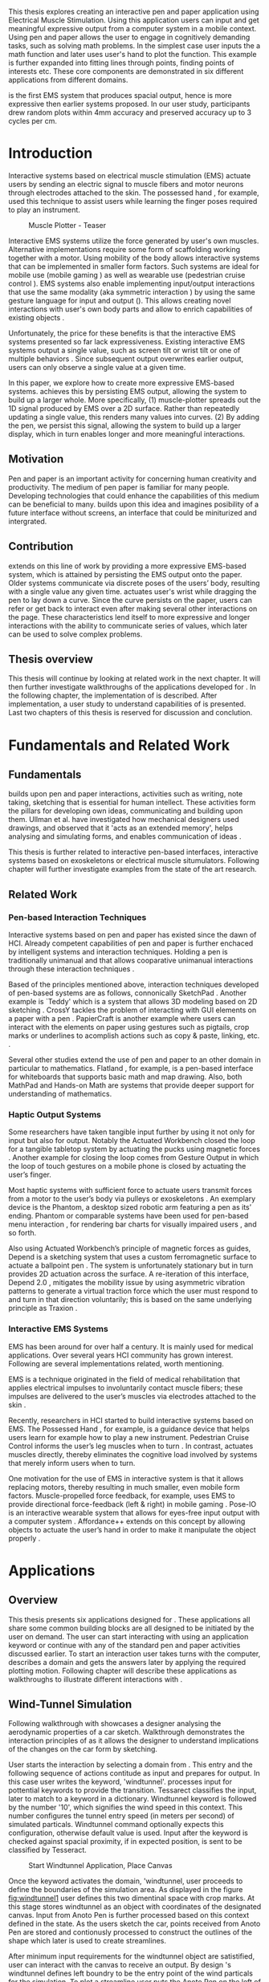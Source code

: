 :SETUP:
#+OPTIONS: toc:nil date:nil title:nil
#+LATEX_CLASS: koma-book
#+LATEX_CLASS_OPTIONS: [a4paper, 12pt, twoside, BCOR5mm]
#+LATEX_HEADER: \usepackage[hmarginratio=1:1]{geometry}
#+LATEX_HEADER: \usepackage{mathptmx}
#+LATEX_HEADER: \usepackage[scaled=.90]{helvet}
#+LATEX_HEADER: \usepackage{courier}
#+LATEX_HEADER: \setkomafont{disposition}{\sffamily}
#+LATEX_HEADER: \setkomafont{subtitle}{\sffamily\Large}
#+LaTeX_HEADER: \usepackage[backend=bibtex,sorting=none]{biblatex}
#+LaTeX_HEADER: \addbibresource{/Users/doga/.org/bibtex/file-1.bib}
#+LATEX_HEADER: \usepackage{./source/introsections}
:END:
:VARIABLES:
#+LATEX_HEADER: \newcommand{\app}{\emph{muscle-plotter}}
#+LATEX_HEADER: \newcommand{\App}{\emph{Muscle-plotter}}
:END:
:HEADERFOOTER:
#+LATEX_HEADER: \usepackage{scrlayer-scrpage}
#+LATEX_HEADER: \ohead{Muscle-Plotter}
#+LATEX_HEADER: \ihead{Doğa Yüksel}
#+LATEX_HEADER: \ofoot[]{\thepage}
:END:
:INTRO:
#+LATEX: \frontmatter{}
#+LATEX: \begin{titlepage}
#+LATEX: \end{titlepage}
#+LATEX: \begin{hpititle}
#+LATEX: \end{hpititle}
#+LATEX: \begin{declaration}
#+LATEX: \end{declaration}
#+LATEX: \begin{abstract}
This thesis explores creating an interactive pen and paper application using Electrical Muscle Stimulation. Using this application users can input and get meaningful expressive output from a computer system in a mobile context. Using pen and paper allows the user to engage in cognitively demanding tasks, such as solving math problems. In the simplest case user inputs the a math function and later \app{} uses user's hand to plot the function. This example is further expanded into fitting lines through points, finding points of interests etc. These core components are demonstrated in six different applications from different domains.

\App{} is the first EMS system that produces spacial output, hence is more expressive then earlier systems proposed. In our user study, participants drew random plots within 4mm accuracy and preserved accuracy up to 3 cycles per cm.
#+LATEX: \end{abstract}
#+LATEX: \thispagestyle{empty}
#+LATEX: \newpage{}

#+LATEX: \renewcommand{\contentsname}{Table of Contents}
#+TOC: headlines 2
#+LATEX: \thispagestyle{empty}
#+LATEX: \newpage{}

#+LATEX: \listoffigures{}
#+LATEX: \listoftables{}
#+LATEX: \thispagestyle{empty}
#+LATEX: \newpage{}
:END:

#+LATEX: \mainmatter{}
* Introduction

  Interactive systems based on electrical muscle stimulation (EMS) actuate users by sending an electric signal to muscle fibers and motor neurons through electrodes attached to the skin. The possessed hand \cite{tamaki_possessedhand}, for example, used this technique to assist users while learning the finger poses required to play an instrument.

  #+CAPTION:    Muscle Plotter - Teaser
  #+LABEL:      fig:muscle-plotter-teaser
  #+ATTR_LaTeX: :width 132mm
  [[./images/teaser.JPG]]

  Interactive EMS systems utilize the force generated by user's own muscles. Alternative implementations require some form of scaffolding working together with a motor. Using mobility of the body allows interactive systems that can be implemented in smaller form factors. Such systems are ideal for mobile use (mobile gaming \cite{lopes_musclepropell}) as well as wearable use (pedestrian cruise control \cite{pfeiffer_cruise}). EMS systems also enable implementing input/output interactions that use the same modality (aka symmetric interaction \cite{roudaut_gesture}) by using the same gesture language for input and output (\cite{lopes_proprioceptive}). This allows creating novel interactions with user's own body parts and allow to enrich capabilities of existing objects \cite{lopes_affordance++}. 

  Unfortunately, the price for these benefits is that the interactive EMS systems presented so far lack expressiveness. Existing interactive EMS systems output a single value, such as screen tilt \cite{lopes_musclepropell} or wrist tilt \cite{lopes_proprioceptive} or one of multiple behaviors \cite{lopes_affordance++}. Since subsequent output overwrites earlier output, users can only observe a single value at a given time.

  In this paper, we explore how to create more expressive EMS-based systems. \App{} achieves this by persisting EMS output, allowing the system to build up a larger whole. More specifically, (1) muscle-plotter spreads out the 1D signal produced by EMS over a 2D surface. Rather than repeatedly updating a single value, this renders many values into curves. (2) By adding the pen, we persist this signal, allowing the system to build up a larger display, which in turn enables longer and more meaningful interactions.

** Motivation

   Pen and paper is an important activity for concerning human creativity and productivity. The medium of pen paper is familiar for many people. Developing technologies that could enhance the capabilities of this medium can be beneficial to many. \App{} builds upon this idea and imagines posibility of a future interface without screens, an interface that could be miniturized and intergrated.

** Contribution

   \App{} extends on this line of work by providing a more expressive EMS-based system, which is attained by persisting the EMS output onto the paper. Older systems communicate via discrete poses of the users’ body, resulting with a single value any given time. \App actuates user's wrist while dragging the pen to lay down a curve. Since the curve persists on the paper, users can refer or get back to interact even after making several other interactions on the page. These characteristics lend itself to more expressive and longer interactions with the ability to communicate series of values, which later can be used to solve complex problems. 

** Thesis overview

   This thesis will continue by looking at related work in the next chapter. It will then further investigate walkthroughs of the applications developed for \app{}. In the following chapter, the implementation of \app{} is described. After implementation, a user study to understand capabilities of \app{} is presented. Last two chapters of this thesis is reserved for discussion and conclution.


* Fundamentals and Related Work

** Fundamentals

   \App{} builds upon pen and paper interactions, activities such as writing, note taking, sketching that is essential for human intellect. These activities form the pillars for developing own ideas, communicating and building upon them. Ullman et al. have investigated how mechanical designers used drawings, and observed that it 'acts as an extended memory', helps analysing and simulating forms, and enables communication of ideas \cite{ullman_importancedrawing}.

   This thesis is further related to interactive pen-based interfaces, interactive systems based on exoskeletons or electrical muscle situmulators. Following chapter will further investigate examples from the state of the art research.

** Related Work

*** Pen-based Interaction Techniques

    Interactive systems based on pen and paper has existed since the dawn of HCI. Already competent capabilities of pen and paper is further enchaced by intelligent systems and interaction techniques. Holding a pen is traditionally unimanual and that allows cooparative unimanual interactions through these interaction techniques \cite{Hinckley_coopbimanual, Guiard_asymetricbimanual}.

    Based of the principles mentioned above, interaction techniques developed of pen-based systems are as follows, connonically SketchPad \cite{sutherland_sketch}. Another example is `Teddy' which is a system that allows 3D modeling based on 2D sketching \cite{igarashi_teddy}. CrossY tackles the problem of interacting with GUI elements on a paper with a pen \cite{Apitz_crossy}. PapierCraft is another example where users can interact with the elements on paper using gestures such as pigtails, crop marks or underlines to acomplish actions such as copy & paste, linking, etc. \cite{liao_papiercraft}.

    Several other studies extend the use of pen and paper to an other domain in particular to mathematics. Flatland \cite{mynatt_flatland}, for example, is a pen-based interface for whiteboards that supports basic math and map drawing. Also, both MathPad \cite{laviola_mathpad} and Hands-on Math \cite{zeleznik_hands} are systems that provide deeper support for understanding of mathematics.

*** Haptic Output Systems

    Some researchers have taken tangible input further by using it not only for input but also for output. Notably the Actuated Workbench closed the loop for a tangible tabletop system by actuating the pucks using magnetic forces \cite{pangaro_actuated}. Another example for closing the loop comes from Gesture Output \cite{roudaut_gesture} in which the loop of touch gestures on a mobile phone is closed by actuating the user’s finger.

    Most haptic systems with sufficient force to actuate users transmit forces from a motor to the user’s body via pulleys \cite{murayama_spidar} or exoskeletons \cite{tsetserukou_exointerfaces}. An exemplary device is the Phantom, a desktop sized robotic arm featuring a pen as its’ ending. Phantom or comparable systems have been used for pen-based menu interaction \cite{oakley_solving}, for rendering bar charts for visually impaired users \cite{wall_assessing}, and so forth.

    Also using Actuated Workbench’s principle of magnetic forces as guides, Depend is a sketching system that uses a custom ferromagnetic surface to actuate a ballpoint pen \cite{yamaoka_depend}. The system is unfortunately stationary but in turn provides 2D actuation across the surface. A re-iteration of this interface, Depend 2.0 \cite{yamaoka_pen}, mitigates the mobility issue by using asymmetric vibration patterns to generate a virtual traction force which the user must respond to and turn in that direction voluntarily; this is based on the same underlying principle as Traxion \cite{rekimoto_traxion}.

*** Interactive EMS Systems
    EMS has been around for over half a century. It is mainly used for medical applications. Over several years HCI community has grown interest. Following are several implementations related, worth mentioning.

    EMS is a technique originated in the field of medical rehabilitation that applies electrical impulses to involuntarily contact muscle fibers; these impulses are delivered to the user’s muscles via electrodes attached to the skin \cite{Kruijff_hapticfeedback, strojnik_programmed}.

    Recently, researchers in HCI started to build interactive systems based on EMS. The Possessed Hand \cite{tamaki_possessedhand}, for example, is a guidance device that helps users learn for example how to play a new instrument. Pedestrian Cruise Control informs the user’s leg muscles when to turn \cite{pfeiffer_cruise}. In contrast, \app{} actuates muscles directly, thereby eliminates the cognitive load involved by systems that merely inform users when to turn.

    One motivation for the use of EMS in interactive system is that it allows replacing motors, thereby resulting in much smaller, even mobile form factors. Muscle-propelled force feedback, for example, uses EMS to provide directional force-feedback (left & right) in mobile gaming \cite{lopes_musclepropell}. Pose-IO is an interactive wearable system that allows for eyes-free input output with a computer system \cite{lopes_proprioceptive}. Affordance++ extends on this concept by allowing objects to actuate the user’s hand in order to make it manipulate the object properly \cite{lopes_affordance++}.


* Applications
** Overview

   This thesis presents six applications designed for \app{}. These applications all share some common building blocks are all designed to be initiated by the user on demand. The user can start interacting with \app{} using an application keyword or continue with any of the standard pen and paper activities discussed earlier. To start an interaction user takes turns with the computer, describes a domain and gets the answers later by applying the required plotting motion. Following chapter will describe these applications as walkthroughs to illustrate different interactions with \app{}.


** Wind-Tunnel Simulation

   Following walkthrough with \app{} showcases a designer analysing the aerodynamic properties of a car sketch. Walkthrough demonstrates the interaction principles of \app{} as it allows the designer to understand implications of the changes on the car form by sketching.

   User starts the interaction by selecting a domain from \app{}. This entry and the following sequence of actions contitude as input and prepares \app{} for output. In this case user writes the keyword, 'windtunnel'. \App{} processes input for pottential keywords to provide the transition. Tessarect \cite{tesser_ocr} classifies the input, later to match to a keyword in a dictionary. Windtunnel keyword is followed by the number '10', which signifies the wind speed in this context. This number configures the tunnel entry speed (in meters per second) of simulated particals. Windtunnel command optionally expects this configuration, otherwise default value is used. Input after the keyword is checked against spacial proximity, if in expected position, is sent to be classified by Tesseract.

   #+CAPTION: Start Windtunnel Application, Place Canvas
   #+NAME: fig:windtunnel1
   #+ATTR_LaTeX: :width 132mm :float
   [[./images/windtunnel/IMG_9716.jpg]]

   Once the keyword activates the domain, 'windtunnel, user proceeds to define the boundaries of the simulation area. As displayed in the figure [[fig:windtunnel1]] user defines this two dimentinal space with crop marks. At this stage \app{} stores windtunnel as an object with coordinates of the designated canvas. Input from Anoto Pen is further processed based on this context defined in the state. As the users sketch the car, points received from Anoto Pen are stored and contionusly processed to construct the outlines of the shape which later is used to create streamlines.

   After minimum input requirements for the windtunnel object are satistified, user can interact with the canvas to receive an output. By design \app{}'s windtunnel defines left boundry to be the entry point of the wind particals for the simulation. To plot a streamline user puts the Anoto Pen on the left of the canvas and starts pulling the arm thus the pen tip perpendicular to the entry axis. During this motion, \app{} steers the wrist of the user to plot the trajectory of the simulated particle in the windtunnel. After plotting several times starting from different locations on the vertical axis, user can see an overview of the sketch's aerodynamic behaivour through the field of streamlines. Figure [[fig:windtunnel2]] shows user plotting streamlines.

   #+CAPTION: Plotting streamlines
   #+NAME: fig:windtunnel2
   #+ATTR_LaTeX: :width 132mm :float
   [[./images/windtunnel/IMG_9749.jpg]]

   As wintunnel object exists on a certain location of the paper, users can easily change the context by using an empty space on the paper. Moving to middle of the page and writing the keyword 'windtunnel' and wind speed followed by the crop marks, user creates another windtunnel object with the associated canvas. User continues the interaction by making a new sketch for the second car form to be simulated. In proximity of the new canvas, starting from the entry point for the second simulation area, user plots the field for the windtunnel. Figure [[fig:windtunnel3]] shows the user plotting the second  windtunnel.

   #+CAPTION: Plotting streamlines for the second car
   #+NAME: fig:windtunnel3
   #+ATTR_LaTeX: :width 132mm :float
   [[./images/windtunnel/IMG_9762.jpg]]

   At this point of the walkthrough user continues to investigate and make sense of the data generated by \app{}. In order to take a deeper look at a specific location on the simulation area, user inputs a windtunnel application specific command, 'crosssection' to select a data set. Figure [[fig:windtunnel4]] shows that second car's streamlines look straigher, which in return may suggest better aerodynamic performance. User writes 'crosssection' and names it 'sedan' refering to the form of the first car sketch. 'sedan' is the variable name that allows later recall. To select these variables, user draws a straight line on the streamlines just after the tail of the car, using the plotted canvas and the sketch as a reference. User repeats the same action on the second car to select another data set and names it 'hatchback' on the process. Two selected data sets are now available for further analysis.

   #+CAPTION: Capturing Data for Line Graph
   #+NAME: fig:windtunnel4
   #+ATTR_LaTeX: :width 132mm :float
   [[./images/windtunnel/IMG_9768.jpg]]

   To compare stored datasets, user moves to an empty space on the paper and starts a new object with the keyword 'plot' followed by the variable name that refers to the data set stored earlier, in this case 'sedan'. Plot keyword also requires an axis to be specified as target. Users define such areas with two perpendicular lines, which are classified by the backend as axis objects. The region defined by the axis lines describe the canvas area for the plot object. Similar to a manner of plotting streamlines user plots for first car. User repeats the action with the same keyword 'plot' followed by the second variable, 'hatchback'. Plot keyword expects an axis, in this case user selects an exisiting axis on the paper. By plotting two data sets on the same axis, results can be visually compared in the respective spacial context. Figure [[fig:windtunnel-captured]] shows the user plotting the windspeed at the cross section defined for each windtunnel.

   #+CAPTION: Plotting Selected Data Set
   #+NAME: fig:windtunnel-captured
   #+ATTR_LaTeX: :width 132mm :float
   [[./images/windtunnel/IMG_9777.jpg]]

   Walkthrough continues to demonstrate how the user dives deeper in to the generated data, to better understand the diffence between the performance of two car forms. Two tail speed plots seem to significantly differ at the negative crossing. Negative wind speeds would likely to be an indication of turbulent areas, thus could signify higher wind resistance. Figure [[fig:windtunnel5]] shows the user inputing a new keyword, 'zoom' and selecting a region using crop-marks. Selected area is assigned to a variable, in this case 'tail'. Tail is a modifier that refers to respective regions of both data sets stored earlier. With a similar fashion to plotting windspeeds, selected region is plotted again. With this interaction user takes a closer look at the area of interest on the previous analysis, result of the plot can be seen on figure [[fig:windtunnel5-1]].

   #+CAPTION: Zoom at data set
   #+NAME: fig:windtunnel5
   #+ATTR_LaTeX: :width 132mm :float
   [[./images/windtunnel/IMG_9785.jpg]]

   #+CAPTION: Plot Zoomed region for the first sketch
   #+NAME: fig:windtunnel5-1
   #+ATTR_LaTeX: :width 132mm :float
   [[./images/windtunnel/IMG_9788.jpg]]


   On the final step of the walkthrough user decides to compare drag coefficients of two bodies in the windtunnel. Drag cooefficient is an aerodynimcs concept, a unitless ratio that is used as an indication of the aerodynamic performance of body in a fluid. \App{} windtunnel application allows calculation of this value on the sketch. This example illustrates how \app{} can output scalar values and perform sense making on them. User starts of by writing 'plot drag', which is a keyword followed by a domain specific modifier. Plot drag command requires an axis and a sketch inside a windtunnel canvas. \app{} provides the user some flexibiliy on how to configure the widget. User can either write the name of the windtunnel object, as of 'plot drag sedan' or directly select the car figure from the context of the windtunnel with a pig tail on the car body. After the selection, user draws a line and annotates '0' and '1' as the minimum and maximum values of the axis, which is the last configuration \app{} reqires to make an scalar value output.

   #+CAPTION: Scale widget comparison
   #+NAME: fig:windtunnel6-1
   #+ATTR_LaTeX: :width 132mm :float
   [[./images/windtunnel/IMG_9794.jpg]]

   #+CAPTION: Plot second widget comparison
   #+NAME: fig:windtunnel6-2
   #+ATTR_LaTeX: :width 132mm :float
   [[./images/windtunnel/IMG_9799.jpg]]

   After the input sequence, plot widget can be used for the output. To initiate, user drags the pen starting from the point annotated as '0' up and when tip is on the right point of the scale \app{} pushes the hand perpendicular to leave a tick mark and up moving pen away from the paper. Figure [[fig:windtunnel6-1]] shows this step of the interaction. Point of the tick is proportionally mapped to the size of the axis defined and annotated on the paper. Same action is repeated for the second car as seen in figure [[fig:windtunnel6-2]], which shows the use of the same axis from the previous plot. After plotting both values, user can compare the performance of both forms based a scalar value calculated by the simulation.

   After these sequence of actions, user gains insight to aerodynamic properties of the forms put on paper as sketches, which would require complicated calculations or computer modeling otherwise.


\newpage{}

** Other Application Scenarios
   \App{} allows users to accomplish complex sense making tasks with the help of an non intrusive backend. In order to further illustrate these capabilities following applications are implemented.

*** RC Filter

   Figure [[fig:rcfilter]] shows \app{}'s filter design application built to help implementing first-order RC filters.

   #+CAPTION: RC Filter Design
   #+NAME: fig:rcfilter
   #+ATTR_LaTeX: :width 132mm :float
   [[./images/otherapps/rcfilter.jpg]]

   Filter design application is used for understanding different filter designs by observing their frequency response. The domain is selected by writing the keyword 'RCfilter' followed by a variable name in this case 'highpass'. User further inputs required parameters as in keyword, variable sequence, as shown on figure [[fig:rcfilter]] as 'RCFILTER CAP 47\micro{}F'. After the enviroment is initilized, user plots the the frequency responce to observe the design of the RC filter. At this step user changes the variables and re-plots the response, which allows to iteratively design filters with adjusting components.

*** Solving Math Equations

    Figure [[fig:mathequations]] show how \app{} interfaces with Octave to enable user to accomplish complex mathematical problems.

   #+CAPTION: Plotting Math Functions
   #+NAME: fig:mathequations
   #+ATTR_LaTeX: :width 132mm :float
   [[./images/otherapps/IMG_9697.jpg]]

   Figure [[fig:mathequations]] shows user plotting a fifth degree polynomical. Using the keyword 'F(X)=' user stores parameters of the polynomical in to the state. User later recall this variable with the 'plot' keyword, followed by axis definition

   #+CAPTION: Calculating the integral of a function
   #+NAME: fig:mathequations2
   #+ATTR_LaTeX: :width 132mm :float
   [[./images/otherapps/IMG_9698.jpg]]

   After the plot action, user calls 'integral' keyword, specifies the input and a target value. Which in return allows to spacially observe the output, where area under the curve reaches the target value. Figure [[fig:mathequations2]] shows the user getting the output of the 'integral' command query.

*** Forms and Menus

    \App{} allows symetric input and output using widgets drawn on paper. Following figure shows how user can setup a multiple choise menu to configure setting of the \app{} itself on paper.

   #+CAPTION: Query status of the checkbox form
   #+NAME: fig:formsandmenus
   #+ATTR_LaTeX: :width 132mm :float
   [[./images/otherapps/IMG_9706.jpg]]

   Figure [[fig:formsandmenus]] demostrates a widget to configure \app{}. It displays a multiple checkbox example on top and a radio button below. Multiple checkboxes are initiated by the user with the keyword 'channel', followed by '?'. User then defines the list of possible values seperated by square brackets. After the widget is configured, user traces the horizontal axis, \app{} draws tick marks on active channels. 

   #+CAPTION: Input to a form widget
   #+NAME: fig:formsandmenus2
   #+ATTR_LaTeX: :width 132mm :float
   [[./images/otherapps/IMG_9707.jpg]]

   As mentioned earlier, this widget is symetric as user draws a cross on brake channel to activate it. Figure [[fig:formsandmenus2]] shows the input sequence. This is a simple appication of the radio button.

*** Fitting Trend Lines
 
    In Figure [[fig:formsandmenus]] illustrates the use of statistical functions with \app{}. In this example user accesses and plots a data set, further plots a trend line to better understand the set.

   #+CAPTION: Fitting Trend Lines
   #+NAME: fig:formsandmenus
   #+ATTR_LaTeX: :width 132mm :float
   [[./images/otherapps/bar_IMG_9675.jpg]]

   In fitting trend lines scenario user is exploring a dataset conserning sales arranged by months. User starts this interaction with the keyword 'barchart' followed by the variable 'sales'. Barchart requires an axis, which is defined by the user after keyword is invoked. A set of discreate values are mapped on the x-axis through the tick-marks drawn by \app{} as the user scans the axis. In this case user chooses to annotate the x-axis with the months. Muscle plotter is not outputing as the user is writing on an inactive area. When user decides to output a value, starts with a pen-down in proximity of the intersection between the peak of the tick mark and the x-axis and scans vertically, finally \app{} outputs a dash to the left followed by a pen up which signifies the column. 

   This scenario further extends as user applies 'plot' with 'linearfit' on to the barchart object. User starts dragging the pen from the starting point on to the y-axis and \App{} outputs linear regression as a line.

*** Optics Simulator

   #+CAPTION: Ray tracing simulation using convex and concave lenses.
   #+NAME: fig:optics
   #+ATTR_LaTeX: :width 132mm :float
   [[./images/otherapps/optics_IMG_9671.jpg]]

   Optics simulator allows exploring how rays of light refract in convex and concave lenses using \app{}. In Figure [[fig:optics]], user sketches a convex lens and explores how light rays refract through it. The application is initiated with writing a keyword, 'optics' followed by defining a region with cropmarks. When the user drags the pen through the lens, \app{} deviates the wrist based on the properties of the lens being simulated.


* Implementation
** Overview

   Current implementation of \app{} uses an Anoto Pen & Paper\cite{anoto} for input and a medically compliant 8-channel portable EMS simulator (from HASOMED \cite{hasomed}) for output. Tracking data from the Anoto pen is relayed through a windows machine to the python back-end running on a Mac OSX. Communication between the EMS machine and the python back end takes place through the custom serial protocol via USB. Current implementation only uses 4 channels of the EMS device. This setup can be miniaturized with a hardware similar to the one proposed in Proprioceptive Interaction \cite{lopes_proprioceptive}.

  #+CAPTION:    System Overview
  #+LABEL:      fig:muscle-plotter-overview
  #+ATTR_LaTeX: :width 110mm
  [[./images/teaser.JPG]]

   Following chapter will further describe the implementation in detail. First, the input module is going to be described, later output of the system will be detailed. Finally the back-end that orchestrates two will be extensively analyzed. Back-end system consists of  several different modules specilizing in different tasks, which will all be demostrated in detail.

** System Input
*** Tracking System

    Input to the system is handled by the Anoto Pen & Paper that acts as a precise tracker \cite{anoto}. the Anoto Paper has a patented dot pattern that encodes the location data for each point. The accuracy of the location is quite high where each millimeter encodes upto 30 unique points. The camera placed inside the pen tip scans and returns the value of the coordinates as long as the pen is pushing on to the paper. The angle of the pen influences the quality of tracking. The users are advised to hold the pen at an upright angle. This is importing using \app{} as a steady stream of observed points allows control loop to function properly. It is also important to mention that there is constant delay as the pen captures and analyses this image. This delay also has a detrimental effect on the performance of the control loop. The effect of the delay will be further be discussed later in the control loop section this chapter. In the current implementation of \app{}, there is a Windows server running the drives provided by the Anoto company, relaying data to the back-end server. The details of these drivers (from the vendor we’inspire) is confined by a non-disclosure agreement.

    #+CAPTION:    Anoto Pen and Paper
    #+LABEL:      fig:pad-placement-flexor
    #+ATTR_LaTeX: :width 90mm :float
    [[./images/flexor.jpg]]

    The communitation from Anoto Window API and the python backend is done via Open Sound Control (OSC). Each observation of the Anoto Pen is packaged and contains a location, nature of the observation ( pen up, pen down and drag) and a timestamp. Time stamp receieved is used for speed calculations. OSC packets are relayed to the python server through Ethernet. Measurements show that communication delay through ethernet is insignificant compared to constant processing delay introduced by the pen hardware.

** System output

    \App{} output is communicated throught electric muscle situmulation in to the arm of the user. Hence configuration of the pads on the arm and the machine that sends the signals are analysed under the system output section of the thesis.

*** EMS Machine

    EMS machine by HASOMED is capable of generating single pulses of stimulations up to a frequency of 400Hz. In our implementation at a given time two channels are active at most, as a result, each muscle shares the capacity. When in a generic travel mode of the control loop, each side of the arm is stimulated with 200Hz. \App{} pushes the capacity of the signal generator to achieve a feeling of continuous actuation.

    In addition to the frequency of pulses, the EMS machine allows to control the amplitude and duty cycle of each pulse. \App{} uses amplitudes ranging from 6mA to 18mA based on calibration results. Duty cycle ranges between 20\micro{}s to 500\micro{}s, which provides a very large dynamic range of modulation. \App{} mainly controls duty cycles to achieve gradients of actuations. At specific situations, the amplitude of the pulses are temporarily raised to boost actuation that will further be described in the control loop section.

*** Pad Placement

    Medical grade EMS Machine produced by HASOMED is used to stimulate the arm of the user. In the current implementation 4 channels of the machine is connected to the arm of the user. Each channel is responsible for a different axis of motion. For a right handed setup; flexor carpi radialis moves the pen left, extensor carpi radialis brevis and partially flexor digitorum moves the pen right. Flexor carpi ulnaris is used to push the pen onto the paper, which in return helps to reduce oscillations and slow down. Finally extensor carpi radialis longus lifts the pen up from the paper. Following figures [[fig:pad-placement-flexor]] and [[fig:pad-placement-extensor]] illustrate the pad placements.

    #+CAPTION:    Pad Placement - Flexor
    #+LABEL:      fig:pad-placement-flexor
    #+ATTR_LaTeX: :width 134mm :float
    [[./images/flexor.jpg]]

    #+CAPTION:    Pad Placement - Extensor
    #+LABEL:      fig:pad-placement-extensor
    #+ATTR_LaTeX: :width 134mm :float
    [[./images/extensor.jpg]]

** Back-end System

   A back-end system handles the communication of the input from the Anoto Pen to the output of the EMS machine. Output of \app{} has to be specificly adjusted according to the physiology of the user's arm, as a result back-end system implements a calibration procedure. Calibration values acquired are used to drive the control loop model, which is extensivly described in the following sections. Input from the tracker is constantly analyzed to respond based on the state of the interactions, these include state transitions and input classifications. Management of the control-loop and state-transitions with the context changes on the paper is abstracted in an API. This API allows to initiate and controls custom widgets described in this section. Finally application specific implementations are touched upon.

*** Calibration Process

    Calibration is an important aspect of current EMS applications. \App{} requires meticulus calibration to be adjusted specifically for each user, since for each user pen holding posture and arm psyhisology is unique. Values collected may need to be adjusted for long sessions as muscle fatigue and getting used to the plotting action may change the reaction of the arm to the actuations from the control loop. \App{} calibration generally takes place in three steps, with iterations and repeations if necessary, based on the skills and the comfort levels of the user. Back-end system implements several methods to make calibration observations possible, each illustrated in the following section.

**** Comfortable actuation current

     The throughput of the motion created by EMS changes dramatically based on the anathomy of the user's arm. Several factors, such as muscle size, skin thickness and hair density causes these variations. For the first step of calibration \app{} implements a script that step by step sweeps up the intensity of the milliamps applied to each side of the arm (left and right). The experimenter observes the minimum current that starts the motion and a the maximum current that results in a significant motion but still is not painfull. Duty cycles of the signals used in this step are kept at 200\micro{}S to allow finding a suitable dynamic range that can be can be used on the next step.

**** Slope gradients

     After the comfortable range of instensities for the EMS is determined, user is asked to draw straight lines along the paper in the posture required to plot with \app{}. At this calibration step, calibration script actuates user's arm with random pairs of currents on each side. The script records the resulting angle after each actuation. Figure [[fig:angle-overview-sheet]] at the end of this chapter showcases the marks on the paper after such a trial. In this case all actuations take place on the same horizontal axis for visualization purposes, however this location is random on normal trials to avoid users expecting a signal at a certain point. After a desired number of trial pairs, averages of the slopes are observed on a two dimentional visualization. Figure [[fig:angle-overview]] showcases this interface. Lighter collors correspond to smaller slops, while darker colors signifies pairs resulted in a higher slop. To conclude this step, three pairs that result in maximum variation between resulting slopes are chosen for each side. Pairs that consistently result in similar results are desired. It is easier to create jerky motions with EMS, however slow controlled actuations are harder to generate. Actuation of both sides, using both opposing muscles, allows \app{} to increase control on the wrist.

    #+CAPTION:    Sample trials on paper
    #+LABEL:      fig:angle-overview-sheet
    #+ATTR_LaTeX: :width 132mm
    [[./images/calibration/foto_scratch.jpg]]

    #+CAPTION:    Angle visualization
    #+LABEL:      fig:angle-overview
    #+ATTR_LaTeX: :width 132mm :float
    [[./images/calibration/web-viz.png]]

**** Brake Calibration

     \App{} has two modes for brakes, following section on control loop will further detail each. Which ever mode is active, the intensity of the brake has to be adjusted for the specific user. Back-end sytem, uses an extentiation of slope-gradients calculation presented earlier to enable these adjustments. In brake calibration step, users draw lines similar to the last step, but this time after a random time after actuation brakes are initiated. \App{} and the calibration asistant observes how efficiently wrist motion stabilizes to select the most comfortable brake intensity for the user.

**** Output from Calibration

     Following table [[tab:calibration-results]] shows calibration results for three users that have participated in the user study. Values has been iteratively measured and adjusted during the calibration process.

     #+CAPTION: Results of the calibration for a group of sample users
     #+NAME:   tab:calibration-results
     #+ATTR_LATEX: :float
     #+ATTR_LATEX: :align |c|ccc|ccc|c|
     |--------+--------+---------+---------+--------+--------+---------+---------|
     |        | right  |         |         | left   |        |         | brake   |
     |--------+--------+---------+---------+--------+--------+---------+---------|
     |        | weak   | middle  | strong  | weak   | middle | strong  |         |
     |--------+--------+---------+---------+--------+--------+---------+---------|
     | User 1 | 70/110 | 110/180 | 120/240 | 110/70 | 190/90 | 220/110 | 180/190 |
     | User 2 | 70/110 | 110/180 | 120/240 | 110/70 | 190/90 | 220/110 | 180/190 |
     | User 3 | 70/110 | 110/180 | 120/240 | 110/70 | 190/90 | 220/110 | 110/130 |
     |--------+--------+---------+---------+--------+--------+---------+---------|


*** Control Loop
    Control loop of \app{} uses a series of strategies based on the state of the user's hand motions and the target position. Possible situations and associated strategies are futher illustrated in the following section. Key principles are highlighted in the following figure [[fig:control-loop]].

    #+CAPTION:    Key Aspects of the Control Loop
    #+LABEL:      fig:control-loop
    #+ATTR_LaTeX: :width 132mm :float
    [[./images/control-loop.png]]

**** Model of the Human Wrist

     \App{} uses a simple model of the human arm to manage the motion of the wrist. The wrist is assumed to be a level attached to two strings. When the wrist is stationary, tension on both sides are equal, hence forming an equilibrium. Wrist motion takes place when tension on one of the strings changes as described by the `equilibrium point model' \cite{schmidt_motorcontrol}. Situmulation through nerves and muscle fibers result in contractions stronger on one side of the wrist. When one side is contracted more then the opposing side, motion occurs in direction of the tenser side. As a result same target position can be reached with different configurations of contractions on opposing muscles. When the wrist position changes, the length of the muscle fibers also change, perhaps to find another equilibrium point when forces are again equal on each side again. Figure [[fig:equilibrium-point-model]] showcases this principle. Any given static position of the wrist is an equilibrium of forces caused by tension on opposing muscles. \cite{schmidt_motorcontrol}. \App{} relies on these principles to achieve the accuracy it needs as both muscles on opposing sides are sequentially situmulated in rapid successions. In other words intended position of the arm can be reached by applying different pairs of impulses to flexor and extensor muscles.  Moreover increasing the tension on both sides allow to override the tension naturally applied by the user. This observation can also be deferred from the data collection step of the slope calibration process.

     #+CAPTION:    Equilibrium point model for the User's Arm
     #+LABEL:      fig:equilibrium-point-model
     #+ATTR_LaTeX: :width 91mm :float
     [[./images/spring-mass-model.png]]

**** Targeting and travel
***** Control Cycles

      Control-loop of \app{} consists of control cycles exacuted consequtively. Each cycle makes observations and acts based on the respective state relative to the target. Figure [[fig:control-loop-fast]] illustrates consequtive decision cycles on the give curve. At a given point, when a control cycle begins expected trajectory of the pen tip is calculated keeping in mind the tranmission and processing delay of the Anoto Pen. In other words when the back-end reads the observation, the user is actually at a later point of the plot. This delay has been measured to be around 0.1s. As seen On figure [[fig:control-loop-fast]] each green dot is the calculated trajectory, where blue points represent the respective targets for that specific cycle.

     #+CAPTION:    Observed and Target Points Visualized
     #+LABEL:      fig:control-loop-fast
     #+ATTR_LaTeX: :width 132mm :float
     [[./images/implementation/loop_in_action.png]]

***** Dynamic Adjustments

      If the user is lagging behind the target, the signal intensity applied to muscle that that causes the delay is increased by 1 mA. The lag is constantly stored on each control cycle. When the cummulative lag in previous cycles is above 0.6mm, boost is applied. Moreoever if the next cycle still lags above the 0.6mm threshold, the boost is increased 2 mA. Such an increase causes the arm to respond faster then the duty cycle changes using in the normal mode. This adjustment can be considered as the integral part of a classical PID controller.  

***** Modes of Braking

      As mentioned earlier \app{} uses two modes of braking strategies. What ever the strategy is brakes are activated at same certain situations during the control loop. At the observation and estimation state, \app{} calculates the expected location and later the expected trajectory. If this trajectrory:
 - is pointing torwards the target
 - the user has been away from the target for a certain distance
 - and expected trajectory is is measured to have an intersection with the target
brakes are activated. This mode can be considered as the derivation component of a traditional PID controller. Main aim is to reduce the oscillations occuring while the plotting takes place. Figure [[fig:control-loop]] shows the brake activation cycles with cyan circles on the top curve. Buttom curve showcases observed and target points as in the previous figure. Following sections will identify two modes of braking.

     #+CAPTION:    Brakes applied during the plot 
     #+LABEL:      fig:control-loop
     #+ATTR_LaTeX: :width 132mm :float
     [[./images/implementation/crazy_fast.png]]

****** Tensing Up both sides

       First braking strategy is based on the two channel implementation of \app{}. This mode has been used in the user study, while the findings pointed torwards a better implementation described in the next subsection. This strategy uses high intensity pulses on each side of the arm to achive and equilibrium point at a neutral angle. As mentioned in the [[*Model of the Human Wrist][model of the human wrist]] section, high instensities on both sides override previous motions to reach an neutral position. However observations during the study showed that this created a confusion for the users when in combination with them momentum of the plotting action itself, as they were confused with such impulses expecting a resulting motion on either sides.

****** Additional channel pushing down
       
       Second mode of braking uses an additional channel thrusting towards the paper, as mentioned in the pad placement section. This enables \app{} to utilize the power of arm muscles that are not activated by the steering motion. As a result the intent of the system is also percieved more clearly avoiding confusions.

**** Ending an interaction

     Control loop also implements a feature to signify when a plot is over. This consists of a strong single pulse in the direction away from the paper. When a certain position is reached, \app{} issues pen-up command, which in return lifts the arm away from the paper.


*** Higher level API for Flow Control

    \App{} interactions are built upon several types of widgets designed. These widgets leverage pen-input techniques such as crossing to select 1D primitives (CrossY \cite{Apitz_crossy}), underline and crop marks (Papiercraft \cite{liao_papiercraft}), and a pigtail gesture to select 2D primitives (Scriboli \cite{Hinckley_delemiters}). All widgets output when the user starts the interaction from the dedicated locations in its’ boundaries on the paper context. The output ends when \app{} stimulates the muscles that cause the user to lift the pen’s tip from the paper.

   Canvas elements in forms of widgets enable the user to control the flow and structure of \app{}'s output. We have designed several widgets for different data structures and plotting intentions. Scalar values are represented along a line, they consist of a single axis. Functions are represented in a two dimensional area, as they exist on two axes. These widgets on paper, what ever the underlying data structure is, have some characteristics in common. All the canvas elements define an actual space on the paper with designated areas for interaction. These elements have essentials to be initialized, as well as optional modifications to shape and control the output. Widgets determine where electronic muscle stimulation is going to be active, which in return serves as starting point for the plots. In the following section widgets are described based on their underlying data structure, describing the methods of initiation and use. All elements are drawn onto the paper, it is important to remind that they persist in an inactive state even when the user is working on an other part of the paper. They can be reused with appropriate commands.

**** Single axis elements

    Single axis elements are designed to output scalar and boolean values that are projected onto a line. Resulting value is represented in spacial reference to the domain of the axis drawn for the widget. These can be used for the output of a single class as well as to compare different classes in the same spacial context. Output domain can range from boolean to real numbers. Limitations imposed by \app{} determines the sense making possibilities and the fidelity of the output. In the discussion section the design principles that allows the users to modify the axis to achieve reasonable outputs.

    To initiate a single axis element, after writing the designated keyword to initiate, user draws a line in any orientation on the paper. By default, south-west facing edge of the line is assigned to the minimum value, while north-east facing edge is assigned to the maximum value. If the minimum and maximum values are not defined in the next optional step, default values for the specific domain is used. For example 0 to 1 in drag coefficient comparison, or the x value of the maximum of a plot would be projected on to the domain represented by the plot itself in maximum analysis of a function. The axis can be scaled by the user simply by reannotating the maximum and/or the minimum value.

    After all the essentials are placed on the paper, the scale component is ready to use. It starts of by user placing the tip of the pen at the beginning of the scale. If the pen lands in the accepted proximity of the origin, ems channels on both sides (left and right presented earlier) of the arm are activated at a tactile feedback level that doesn't actuate the user. This output only signifies that an output interaction is taking place, gives the feedback to the user that output is activated. At this point, user starts dragging the pen keeping the tip on the paper aligned with the drawn axis to the end of the axis. The back-end system, tracks user's motion and triggers a quick nudge followed by a pulse on the upper channel that lifts the hand up. This gesture leaves a visible trace behind on the axis, where desired value is projected on the the axis on the paper. The user can observe and annotate the value, as the widget output is not active unless drag initiates from the origin of the axis. 

    Following subsections highlight application specific types of single axis elements.

***** Scale Widget 

      The scale widget outputs a single value per interaction, useful for comparing scaler values. In case of clustered values in the same scale, muscle-plotter will output them by alternating the tick-marks to the left and right where the tick make is placed when desired value is reached. In the previous walkthrough and scenarios, scale widget is presented in: finding the drag-coefficient, finding an integral of a function and plotting individual bars in a chart. Just as with the axes of a plot, the scale widget allows to redefine its axis for zoom in/out that allows higher fidelity output.

***** Radio button
      The radio button is a symmetric widget that allows both enabling a disabled option or disabling an active option and receiving the status of that option. This can also be used for a yes/no dialogs, or make simple queries to app{} (e.g., to check if a number is prime). Radio button widget is presented in the form example scenario where the user configurs the intensity of an the brake channel.

***** Checkbox
      The checkbox is an extension of the radio button that allows for multiple choices to be active. This widget is useful for finding elements in lists such as options in a form. This example is illustrated in the form scenario where user queryies which EMS channels are currently active.

**** Double Axis Elements

    Double axis elements have a major and a minor axis, they are usefull to plot parametric values as well as functions. As previously illustrated user drags the pen along the major axis, while the system takes the tip of the pen to the corresponing minor axis value with respect to the specific location on the major axis.

    The walkthrough section displayed 3 specialized instances of the line chart widget, i.e., wind tunnel, the tail profile plots and the zoomed plots. It is important to mention that the line chart widget supports the following interactions through context specific commands: zoom in/out by relabeling the axes, zooming in by selecting a region inside with crop marks, fitting a line through existing data points, performing operations on data traces and re-plotting the results as a trace (e.g., derivative of a function). Figure [[fig:axis-roto]] showcases the anatomy of a generic plot.

     #+CAPTION:    A Generic Canvas with Axes
     #+LABEL:      fig:axis-roto
     #+ATTR_LaTeX: :width 132mm :float
     [[./images/implementation/axis-rotoscope-01.png]]

    As we have presented in the walkthrough, our main contribution comes from the spatial expressivity of plotting one-to-functions, such as streamlines of the wind tunnel or the speed values for a selected cross-section. For both use cases the space defined on the paper is same in nature, while the tools to define are domain dependent. In the wind-tunnel case, there exists a line for every point on the vertical start axis as stream lines emerge from a single solution of a vector field. The anatomy of the windtunnel canvas is presented in [[fig:windtunnel-roto]]. On the other hand for the speed values line example, there exists one unique line, that the user can plot. An example of such an axis is shown in the figure [[fig:axis-roto]]

     #+CAPTION:    A Windtunnel Object
     #+LABEL:      fig:windtunnel-roto
     #+ATTR_LaTeX: :width 132mm :float
     [[./images/implementation/canvas-rotoscope-01.png]]

    In order to initiate a multiple axis plot, the user has to define a space on the paper. This is done by drawing two perpendicular lines representing the axes or crop-marks that encompasses the area. In case of a function plot, after defining axis lines user can optionally update the domain. Otherwise, defaults for the specific example is used just as mentioned in single axis examples.
   
    In a similar fashion to scales, the user should start at a specific position to instantiate the plotting procedure. In a generic plot, the output can be located in different quadrants. We have defined a method for the user to locate it to start plotting. Following interactions to find plot starting points are similar in nature to the scalar interactions described above. In the first case, where there is a zero crossing on the negative side of the major axis, user places the tip of the pen to the far left (negative, west) of the horizontal, major, dragging axis. The paper should have been rotated to a comfortable angle for a convenient plot. Then the user follows the axis, when zero crossing is reached, \app{} takes over the control of the arm to output the rest of the plot. If necessary, the user can rotate the paper 180 degrees and plot the negative side of the desired line.

    In the case of in the case of no zero crossing before the origin, \app{} signals a pen-up before first scanning starts. At this point the user knows that there isn't a zero crossing between 3rd and 4th quadrants. In the next step user should scan the y axis, to find any y-crossings. Ideally user starts from the minimum point of the minor axis and drags the tip of the pen to the maximum point of the axis. If there is a y-crossing of the plot, \app{} assigns a pen-down on the target positon. From this point on the user follows parallel to the major axis to continue as a normal plot. The negative side of the function can be plotted by rotating the paper in a similar manner to the first case. This method of finding the starting point is illustrated in the following figure [[fig:axis-start]].

     #+CAPTION:    Finding the starting Point
     #+LABEL:      fig:axis-start
     #+ATTR_LaTeX: :width 132mm :float
     [[./images/implementation/axis-rotoscope-02.png]]

    In the last case, when there is no zero crossing between 3rd and 4h quadrants and there is no y-axis intersection, the second axis find attempt of the user is interrupted by a pen-up as the tip of the pen is place on the minor-axis, (y-axis). The users follows over the major axis to find the crossing there. \app{} takes over control as the crossing is reached. The plot can be completed in a similar manner by rotating it as described in previous cases.

*** Recognition System

**** Handwriting Recognition using Tesseract

     To recognize hand-written input \app{} uses Tesseract \cite{tesser_ocr}, a trained recognizer with several languages. It is likely to be the most robust open-source optical character recognizer \cite{compar_open_sourc_ocr}. While using Tesseract, \app{} only loads the training data for the English language and common symbols such as “?”, “(“, etc. 

     Recognition of \app{} takes place in two diffrent modes based on the state and the expected commands. In the state where no application is initilized, \app{} looks for keywords. In order to accomplish that, the input from Anoto Pen is:

1. appended as an array of strokes as long as the center of those strokes are 3mm apart. This allows multi-stroke characters.
2. The center is futher then 3mm but is 10mm range, strokes are appended in to a new array that signifies the second character.
3. When three characters are reached:
   - Points that belong to the same stroke are interpolated to complete a line.
   - Strokes belonging to the same characters are combined to form character
   - Finally each character is combined to form the observed word.
   - Final combinatain is converted to black and white and is sent to Tesseract.
4. If the recognition fails, \app{} continues to observe following strokes as long as their center is not futher away then 10mm. The buffer that allocates the keyword candidate is discarded when user starts writing in an other location on the paper.


In the case of a state where the keyword 'plot' is properly recognized, \app{} expects a function entry. Hence recognition is handled at the character level, skipping the second step described above. Each character, formed of combinations of strokes are delivered to the Tesseract. This format allows this allows the entry of "F(X)=SIN(X)” after the 'plot' keyword.

     In order to improve performance of Tesseract in keyword recognition mode, the output is matched to the closest word using the Levenshtein distance (edit distance). This is essential for usability as many characters tend to result in false positives, such as “L” and “(“ or “X” and “K”. With the help of edit distance comparison, when Tesseract recognizes “P(OT” instead of “PLOT”, \app{} makes the comparison against a dictionary of keywords, since in the previous case the Levenshtein-distance is 1 (i.e., replacing one character gives a positive match). Maximum edit-distance accepted \app{} is the half of  the input word’s length rounded down.


*** Application Specific Implementations
**** Mathematical Applications

     To solve the mathematical formulae, \app{} invokes Octave through its Python bindings. Octave is mainly used for mathematics (derivatives, integrals, and so forth) and for plotting functions from formulae. \app{} interfaces with Octave by: (1) converting user-notation to Octave notation – when the user writes “sin(x)” it is converted to “feval((sin(x), [range-of-plot])”; then, (2) sending the formulae to Octave, sampling it into points and returning it to muscle-plotter; and, lastly, (3) transforming these points to the Anoto paper’s coordinates and projecting into the user-defined axis.

**** RC Filter Response

     \App{} includes a simple solver for high and low pass RC circuit filters. It works by solving the filter equations directly in the frequency domain. The values for R and C are read from the users’ input through the domain specific language defined by the application, as in “cap 10UF” (i.e., 10μF) and “resistor 330” (in Ohms).

**** Statistic Applications

     To perform statistics operations we utilize Python’s Scipy Stats package. This allows us to invoke operations such as computing a standard deviation or a regression, which has been demonstrated at the example of a linear regression through the bar chart data.

**** Optical Ray Casting

     The optics demonstration is a simple 2D ray casting based on \cite{thin_python} that deals exclusively with concave and convex lenses. The lenses' focal points are simply proportional to the width of the drawn lenses bounding box.

**** Wind-tunnel Simulation

     The wind tunnel simulation is based on the Lattice-Boltzmann equations and adapted from Schroeder’s implementation \cite{lattic_boltz_simul_fluid}. To run a wind-tunnel simulation (i.e., to compute the wind speed streamlines) \app{} extracts the shapes drawn inside the windtunnel application canvas. Later down-samples these shapes (e.g., the car) into a binary matrix of 200px height which contains the obstacles to the wind flow. After the sketch is transformed into the suitable format for the simulation imput, Lattice Boltzmann equations are exacuted 30 times by always moving the wind-lines one more step and re-evaluating the collisions to compute the velocity flow. Finally once the user draws a line to get the wind streamline as output, \app{} uses Matplotlib’s streamlines function to obtain the streamline as a curve from the user’s pen down position as a starting point.


* User Study
  A user study has been conducted to understand spacial output production capabilities of \app{}. Participants repeatedly plotted a collection of preselected curves using \app{} in a random order. After the study target curves were compared to actuals on paper.

** Study design

*** Task
    For each trial, participants plotted one function onto paper using \app{} as displayed in figure [[fig:user-study-1]]. Participants were instructed to place the pen tip hence their hands on a starting marker to the left side of the paper. Later they draged their hands towards the right side of the page, at a comfortable speed they desired. While dragging, \app{} has actuated the wrist to plot the target.

    #+CAPTION:    User Plotting
    #+LABEL:      fig:user-study-1
    #+ATTR_LaTeX: :width 132mm :float
    [[./images/studyresults/setup.png]]
   
    Each trial lasted for 16 centimeters from left to right. For each trial, target and measured points were recorded, as well as the duration pen tip was in contact with the paper. Eight target functions that were randomly served to participants are shown in figure [[fig:target-functions]]. First six functions labeled as Sin1 to Sin6 were composed by adding offphased sine waves of increasing frequency up to 0.5 cycles/cm. Remaining two functions consist of a triangular wave (denoted as Tri) and a half sine wave followed by a flat section (denoted as Flat). These two functions aim to explore how the system behaves with regards to abrupt changes in slope and curvature as well as to prevent participants from getting used to sine wave patterns.

    As every participant performed each function twice, total of 128 trials (8 functions x 2 repetitions x 8 participants) have been conducted over the course of a week.

*** Aparatus

    #+CAPTION:    User Plotting
    #+LABEL:      fig:aparatus-1
    #+ATTR_LaTeX: :width 132mm :float
    [[./images/studyresults/closeup.png]]

    Figure [[fig:aparatus-1]] shows apparatus for the user study. Participants wore \app{}’s electrodes on the wrist flexor and extensor muscles as described in detail in [[*Pad Placement][pad placement section]]. Participants were seated with the dominant forearm rested on the table to reduce fatigue. Plots were made using the controller described in implementation, which actuated flexors and extensors simultaneously but without brake channel, which was introduced as an outcome of the study. Brake effect was achieve via tensing both sides as described in the earlier section. During the study \app{} software administered the respective functions to the user; all other functionality was disabled. Study assistants, made sure change the Anoto Paper for each plot to avoid negative effects of repetation. 

*** Participants

    8 participants were recruited (1 female), between 22 and 26 years old (M = 23.9 years) from the local university. With consent of the participants trials were videotaped. Participants calibrated with the procedure described in Implementation section. Participants that were not comfortable with the EMS were not accepted for the trials as the purpose of the study was not to test usability of EMS itself.


** Study Results
   Raw data measured in Figure [[fig:target-functions]] shows all the curves drawn by each participant. The average error from respective targets across all 128 trials was 4.07 mm (SD=3.03 mm).

    #+CAPTION:    Target Functions
    #+LABEL:      fig:target-functions
    #+ATTR_LaTeX: :width 152mm :float
    [[./images/studyresults/figure_1.png]]

*** Preservation of sine-based functions

    Figure [[fig:target-functions]] also shows the average error per by function. As expected, there was an increase in error with the increase in the function’s highest frequency. Table [[tab:sine-based-results]] confirmed by a linear regression through Sin1-Sin6 with R2=0.64. To provide an estimation of how much each trial differed to the next, the reported standard deviations (SD) are between the averages of all trials for that specific function.

     #+CAPTION: Average Error for a sine-based functions
     #+NAME:   tab:sine-based-results
     #+ATTR_LATEX: :float
     #+ATTR_LATEX: :align |c|c|c|
     |------+-----------------+--------------------|
     |      | mean error (mm) | standard deviation |
     |------+-----------------+--------------------|
     | Sin1 |            2.45 |               1.42 |
     | Sin2 |            2.65 |               1.29 |
     | Sin3 |            2.66 |               0.90 |
     | Sin4 |            3.15 |               1.00 |
     | Sin5 |            4.55 |               1.31 |
     | Sin6 |           10.06 |               2.67 |
     |------+-----------------+--------------------|

*** Preservation of non-sine functions

    When plotting the two functions that contained abrupt changes in slope and curvature participants performed similarly to the sine waves. The results are summarized in the table [[tab:non-sine-results]]. Standard deviation is calculated against the averages of all users for the same curve as in the previous step. The results show that abrupt changes of curvature generate a similar error profile to smooth curvatures. The error increases with the rate of change is higher.

     #+CAPTION: Average Error for a non-sine functions
     #+NAME:   tab:non-sine-results
     #+ATTR_LATEX: :float
     #+ATTR_LATEX: :align |c|c|c|
     |------+-----------------+--------------------|
     |      | mean error (mm) | standard deviation |
     |------+-----------------+--------------------|
     | Tri  |            4.77 |               1.53 |
     | Flat |            2.29 |               0.82 |
     |------+-----------------+--------------------|

*** Preservation of features
    
    The plots in Figure [[fig:frequency-analysis]] illustrate in how far plots made through muscle-plotter preserved the original function. The plots show frequency histograms produced by means of Fourier Transformation. We see the original signal in green, as well as user-specific jitter—aka noise, in red. As the plots illustrate, jitter tends to revolve around frequencies higher than 0.5 cycles/cm.

    #+CAPTION:    Frequency Analysis
    #+LABEL:      fig:frequency-analysis
    #+ATTR_LaTeX: :width 132mm :float
    [[./images/studyresults/fft_2.png]]

    Jitter in Sin2 and Sin3 has very little impact on the signal (the same as observed in Sin1 and Sin4). This gets more challenging with Sin5, which has its highest partial at a wavelength of around 0.23 cycles/cm. Still, signal and jitter are clearly distinct, which means that the original function still stands out clearly, so that awareness of one’s jitter may allow users to visually filter out the noise. It is observed that distance between jitter and the signal gets smaller with increasing signal frequency until they start to overlap as in Sin6, suggesting that an essential part of this signal has been shadowed by the noise and thus has become unrecognizable.

    We conclude that \app{} is suitable for communicating signals of up to the frequency of 0.3 cycles/cm, but should not be used for frequencies higher than this. This limitation should be always kept in mind while designing applications for \app{}.

*** Speed/Accuracy tradeoff

    During the user study for the \app{} plotting speed was not controlled. Participants during the training we recomended to go faster or slower based on to achieve optimal control-loop performance. As participants picked their own pace when the actual trials has started, the results presented a wide range of speeds. This allowed to understand ideal completation times by comparing the results of each user.

    Participants of the study plotted 16 cm-wide functions in between 7.98 s and 29.5 s (M=16.17 s, SD=4.90 s). Figure [[fig:duration-accuracy]] demonstrates the resulting speed/accuracy tradeoff. Results showed that plots lasting shorter 11 seconds were worse then their longer counterparts. Also taking significantly more time then 11s didn't improve the results as trials above 11s had a steady average error of 4.07 mm.

    #+CAPTION:    Plot duration vs. Plot Accuracy
    #+LABEL:      fig:duration-accuracy
    #+ATTR_LaTeX: :width 132mm :float
    [[./images/studyresults/Fig5.png]]


* Discussion

** Drawing vs. Steering
   Working principles of \app{} limits drawing capabilities to a single axis, which can't be considered as a 2D drawing activity. More complicated data is plotted with repating the same motion in different spacial contexts as seen in streamlines of the windtunnel. Plotting with \app{} is based on a steering motion as pen draws a curve. Exanding these limitations to a two dimentinal surface would require coordination of multiple muscles on the human body, arm, and wrist. Controling such a complex motion with EMS would require extensive control over each possible channel, perhaps with some levels of abstraction. 

** Considering User study
   \App{} is a novel interface that has different limitations and strenghts compared to traditional gui based systems. User study we have introduced tries to understand the plotting capabilities of the system, to better understand applications possible. However usability of those applications are left out from the user study.

** Design Considerations
   Based on the findings of designing applications for \app{}, this theses points to a couple of principles that are important to consider to create usable applications.
   
*** Discoverability
    \App{} provides an interactive environment using user initiated components on paper. This approach differs from previous interactive systems as the user is expected to have a prior knowledge of the provided language. In many cases our interactions start with an empty sheet of paper. On the other hand screen based interactive systems provide discoverability as the system itself has a wider channel for output, such applications can start with a tutorial expecting the user to have zero prior knowledge. Designing applications for \app{} should consider this to provide an engaging experience. According to the domain of the application, command keywords could be flexible and adaptive, moreover similar to a natural language.

*** Interactive Text Books
    \app{} interactions require some input from the user side, in order to determine the domain and configure the output. In the simplest case, user has to acomplish a sequence of inputs to get a the first output. Predesigned worksheets would allow to simplify these steps, minimizing the learning curve as well as creating engaging interactions. Figure [[fig:optics-worksheet]] shows a sample prepared for testing. Combination of such examples could make upto interactive textbooks.

    #+CAPTION:    Optics Worksheet Example
    #+LABEL:      fig:optics-worksheet
    #+ATTR_LaTeX: :width 110mm
    [[./images/discussion/optics_ex1.png]]

    #+CAPTION:    Optics Worksheet Example 2
    #+LABEL:      fig:optics-worksheet2
    #+ATTR_LaTeX: :width 110mm
    [[./images/discussion/optics_ex2.png]]

*** User Feedback
    Usabilty theory for interactive systems inform the user about the state of the world. \App{} is able to provide positive and negative feedback in a non intrusive way with distinct gestures. Interactions with \app{} should make use of feedback messages, in order to provide the user with an awareness of the state of system. As the interactions happen on a piece of paper, certain locations marked by the user, should behave in a consistent way. The user can approach a plot for several actions, such as actual plotting, zooming into a certain section, re-labeling the axis or selecting a region for further analysis.

*** Widget size and expected error
    \App{} has a limited accuracy due to the limitations of EMS. Interactive elements on paper should be scaled at a size greater that leaves the expected error insignificant. For example, a continuous scale described previously should verify that the output will provide a significant answer.

*** Output Persistence and clutter on paper
    The output of \app{} is persistent on paper. When the user draws a certain plot on a given axis, the output stays on the paper way longer then the length of the interaction. In an example of function plotting if the outputs were made and their essential characteristics are not different enough, the answers can be mixed up. As a solution, the user has the flexibility to annotate the output. This would allow the number of distinct traces that can be recalled later on. However, after a certain number of plots, the intelligibility would diminish. This is an inherent problem with writing on the paper, where the user would extend to the empty space below or to the next page. \App{} widgets are reusable, however they are also easy to initiate.


* Conclusion

  This thesis presented \app{}, an interactive system based on electrical muscle stimulation that offers more meaningful and expressive output. It is designed to assist users in cognitively demanding activities, such as designing an aerodynamically sound vehicle, by providing them with access to a computer system while they are sketching on pen and paper.

  Muscle-plotter provides pen-on-paper interactions for both input and output. To interact, users input by writing, e.g., writing mathematical formulas or drawing shapes. The system outputs by actuating the user’s wrist so as to draw graphs, strokes, etc. In the thesis six simple applications have been demonstrated, including a wind-tunnel simulator, and RC circuit simulator, function plotting, as well as a set of generic widgets. To validate the accuracy wrist-actuation system, a user study has been conducted and presented.

** Future Work
*** Evaluate applications

    This thesis approaches the user study in terms of understanding the accuracy and plotting capabilities of \app{}. The accuracy of the system should be considered when designing applications. Quality and the usability of the data outputed for application specific domains can be investigated.

    As mentioned in the discussion \app{} preserves low frequencies while adding relatively small amounts of noise to higher spectrum. The cognitive capabilities of human brain remains as a question as it is unknown when added noise would totally hide away the intended answer. As mentioned usability of \app{} output can be further studied in a broder perspective.

*** Worksheet and Simulation Environments

    As mentioned in the discussion section, a sound implementation of \app{} can be implemented using specifially designed worksheets. Such a combination, would allow intractive textbooks to be designed. These can further be improved with a pen version that allows the trace to be erased as a pencil. Such a combination should be implemented and investigated to improve usability of muscle plotter.

*** Improve recognition

    \App{} uses tesseract for character and keyword recognition. Tesseract is an excellent solution for optical character recognition, however hand-writing is a better task for classification using deep learning. Recent develelopments make it relatively easier to implement such a recognition system, which in return would significantly improve recognition performance of \app{}. Such an improvement would make more usable applications possible.


#+LATEX: \backmatter{}
#+LATEX: \newpage{}
#+LATEX: \printbibliography{}

